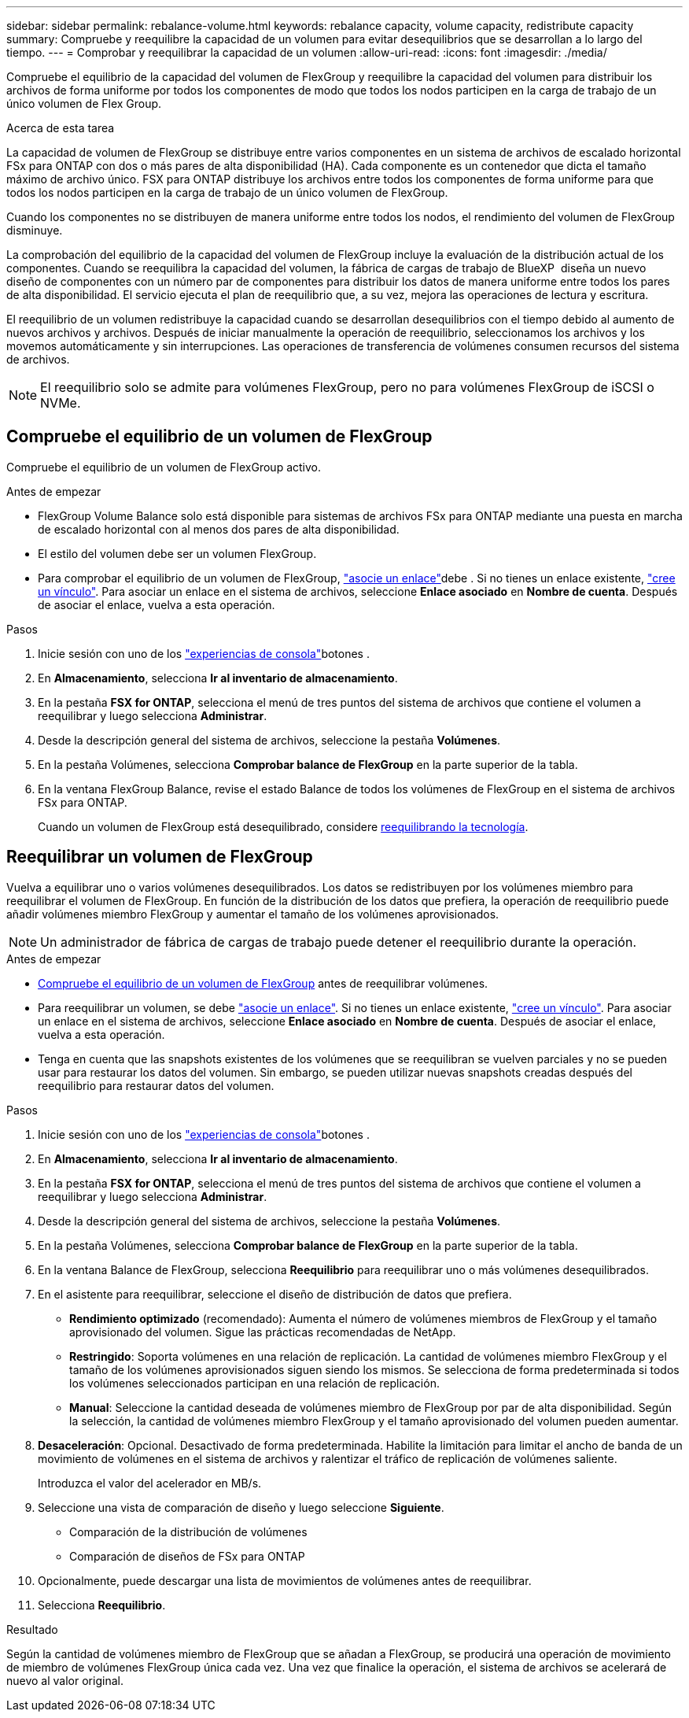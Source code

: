---
sidebar: sidebar 
permalink: rebalance-volume.html 
keywords: rebalance capacity, volume capacity, redistribute capacity 
summary: Compruebe y reequilibre la capacidad de un volumen para evitar desequilibrios que se desarrollan a lo largo del tiempo. 
---
= Comprobar y reequilibrar la capacidad de un volumen
:allow-uri-read: 
:icons: font
:imagesdir: ./media/


[role="lead"]
Compruebe el equilibrio de la capacidad del volumen de FlexGroup y reequilibre la capacidad del volumen para distribuir los archivos de forma uniforme por todos los componentes de modo que todos los nodos participen en la carga de trabajo de un único volumen de Flex Group.

.Acerca de esta tarea
La capacidad de volumen de FlexGroup se distribuye entre varios componentes en un sistema de archivos de escalado horizontal FSx para ONTAP con dos o más pares de alta disponibilidad (HA). Cada componente es un contenedor que dicta el tamaño máximo de archivo único. FSX para ONTAP distribuye los archivos entre todos los componentes de forma uniforme para que todos los nodos participen en la carga de trabajo de un único volumen de FlexGroup.

Cuando los componentes no se distribuyen de manera uniforme entre todos los nodos, el rendimiento del volumen de FlexGroup disminuye.

La comprobación del equilibrio de la capacidad del volumen de FlexGroup incluye la evaluación de la distribución actual de los componentes. Cuando se reequilibra la capacidad del volumen, la fábrica de cargas de trabajo de BlueXP  diseña un nuevo diseño de componentes con un número par de componentes para distribuir los datos de manera uniforme entre todos los pares de alta disponibilidad. El servicio ejecuta el plan de reequilibrio que, a su vez, mejora las operaciones de lectura y escritura.

El reequilibrio de un volumen redistribuye la capacidad cuando se desarrollan desequilibrios con el tiempo debido al aumento de nuevos archivos y archivos. Después de iniciar manualmente la operación de reequilibrio, seleccionamos los archivos y los movemos automáticamente y sin interrupciones. Las operaciones de transferencia de volúmenes consumen recursos del sistema de archivos.


NOTE: El reequilibrio solo se admite para volúmenes FlexGroup, pero no para volúmenes FlexGroup de iSCSI o NVMe.



== Compruebe el equilibrio de un volumen de FlexGroup

Compruebe el equilibrio de un volumen de FlexGroup activo.

.Antes de empezar
* FlexGroup Volume Balance solo está disponible para sistemas de archivos FSx para ONTAP mediante una puesta en marcha de escalado horizontal con al menos dos pares de alta disponibilidad.
* El estilo del volumen debe ser un volumen FlexGroup.
* Para comprobar el equilibrio de un volumen de FlexGroup, link:manage-links.html["asocie un enlace"]debe . Si no tienes un enlace existente, link:create-link.html["cree un vínculo"]. Para asociar un enlace en el sistema de archivos, seleccione *Enlace asociado* en *Nombre de cuenta*. Después de asociar el enlace, vuelva a esta operación.


.Pasos
. Inicie sesión con uno de los link:https://docs.netapp.com/us-en/workload-setup-admin/console-experiences.html["experiencias de consola"^]botones .
. En *Almacenamiento*, selecciona *Ir al inventario de almacenamiento*.
. En la pestaña *FSX for ONTAP*, selecciona el menú de tres puntos del sistema de archivos que contiene el volumen a reequilibrar y luego selecciona *Administrar*.
. Desde la descripción general del sistema de archivos, seleccione la pestaña *Volúmenes*.
. En la pestaña Volúmenes, selecciona *Comprobar balance de FlexGroup* en la parte superior de la tabla.
. En la ventana FlexGroup Balance, revise el estado Balance de todos los volúmenes de FlexGroup en el sistema de archivos FSx para ONTAP.
+
Cuando un volumen de FlexGroup está desequilibrado, considere <<Reequilibrar un volumen de FlexGroup,reequilibrando la tecnología>>.





== Reequilibrar un volumen de FlexGroup

Vuelva a equilibrar uno o varios volúmenes desequilibrados. Los datos se redistribuyen por los volúmenes miembro para reequilibrar el volumen de FlexGroup. En función de la distribución de los datos que prefiera, la operación de reequilibrio puede añadir volúmenes miembro FlexGroup y aumentar el tamaño de los volúmenes aprovisionados.


NOTE: Un administrador de fábrica de cargas de trabajo puede detener el reequilibrio durante la operación.

.Antes de empezar
* <<Compruebe el equilibrio de un volumen de FlexGroup,Compruebe el equilibrio de un volumen de FlexGroup>> antes de reequilibrar volúmenes.
* Para reequilibrar un volumen, se debe link:manage-links.html["asocie un enlace"]. Si no tienes un enlace existente, link:create-link.html["cree un vínculo"]. Para asociar un enlace en el sistema de archivos, seleccione *Enlace asociado* en *Nombre de cuenta*. Después de asociar el enlace, vuelva a esta operación.
* Tenga en cuenta que las snapshots existentes de los volúmenes que se reequilibran se vuelven parciales y no se pueden usar para restaurar los datos del volumen. Sin embargo, se pueden utilizar nuevas snapshots creadas después del reequilibrio para restaurar datos del volumen.


.Pasos
. Inicie sesión con uno de los link:https://docs.netapp.com/us-en/workload-setup-admin/console-experiences.html["experiencias de consola"^]botones .
. En *Almacenamiento*, selecciona *Ir al inventario de almacenamiento*.
. En la pestaña *FSX for ONTAP*, selecciona el menú de tres puntos del sistema de archivos que contiene el volumen a reequilibrar y luego selecciona *Administrar*.
. Desde la descripción general del sistema de archivos, seleccione la pestaña *Volúmenes*.
. En la pestaña Volúmenes, selecciona *Comprobar balance de FlexGroup* en la parte superior de la tabla.
. En la ventana Balance de FlexGroup, selecciona *Reequilibrio* para reequilibrar uno o más volúmenes desequilibrados.
. En el asistente para reequilibrar, seleccione el diseño de distribución de datos que prefiera.
+
** *Rendimiento optimizado* (recomendado): Aumenta el número de volúmenes miembros de FlexGroup y el tamaño aprovisionado del volumen. Sigue las prácticas recomendadas de NetApp.
** *Restringido*: Soporta volúmenes en una relación de replicación. La cantidad de volúmenes miembro FlexGroup y el tamaño de los volúmenes aprovisionados siguen siendo los mismos. Se selecciona de forma predeterminada si todos los volúmenes seleccionados participan en una relación de replicación.
** *Manual*: Seleccione la cantidad deseada de volúmenes miembro de FlexGroup por par de alta disponibilidad. Según la selección, la cantidad de volúmenes miembro FlexGroup y el tamaño aprovisionado del volumen pueden aumentar.


. *Desaceleración*: Opcional. Desactivado de forma predeterminada. Habilite la limitación para limitar el ancho de banda de un movimiento de volúmenes en el sistema de archivos y ralentizar el tráfico de replicación de volúmenes saliente.
+
Introduzca el valor del acelerador en MB/s.

. Seleccione una vista de comparación de diseño y luego seleccione *Siguiente*.
+
** Comparación de la distribución de volúmenes
** Comparación de diseños de FSx para ONTAP


. Opcionalmente, puede descargar una lista de movimientos de volúmenes antes de reequilibrar.
. Selecciona *Reequilibrio*.


.Resultado
Según la cantidad de volúmenes miembro de FlexGroup que se añadan a FlexGroup, se producirá una operación de movimiento de miembro de volúmenes FlexGroup única cada vez. Una vez que finalice la operación, el sistema de archivos se acelerará de nuevo al valor original.
